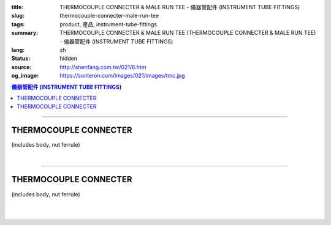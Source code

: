 :title: THERMOCOUPLE CONNECTER & MALE RUN TEE - 儀器管配件 (INSTRUMENT TUBE FITTINGS)
:slug: thermocouple-connecter-male-run-tee
:tags: product, 產品, instrument-tube-fittings
:summary: THERMOCOUPLE CONNECTER & MALE RUN TEE (THERMOCOUPLE CONNECTER & MALE RUN TEE) - 儀器管配件 (INSTRUMENT TUBE FITTINGS)
:lang: zh
:status: hidden
:source: http://shenfang.com.tw/021/6.htm
:og_image: https://sunteron.com/images/021/images/tmc.jpg

.. contents:: 儀器管配件 (INSTRUMENT TUBE FITTINGS)

----

THERMOCOUPLE CONNECTER
++++++++++++++++++++++

(includes body, nut ferrule)

.. image:: {filename}/images/021/images/tmc.jpg
   :name: http://shenfang.com.tw/021/images/TMC.JPG
   :alt: product
   :class: img-fluid

.. image:: {filename}/images/021/images/tmc-1.gif
   :name: http://shenfang.com.tw/021/images/TMC-1.gif
   :alt: product
   :class: img-fluid

.. raw:: html

  <p align="right"><font size="2">單位</font><font size="2" face="新細明體">:<span lang="en">±</span>3mm</font></p>
  <table border="1" cellspacing="0" style="border-collapse: collapse" bordercolor="#111111" width="100%" cellpadding="0" id="AutoNumber26" height="1">
      <tbody><tr>
        <td width="22%" bgcolor="#FFCCCC" height="1">
        <p align="center"><font size="2" face="Arial">NO.</font></p></td>
        <td width="12%" align="center" bgcolor="#FFCCCC" height="1">
        <p style="margin-top: 0; margin-bottom: 0">
        <font size="2" face="Arial">Tube  </font></p>
        <p style="margin-top: 0; margin-bottom: 0">
        <font size="2" face="Arial">O.D</font></p></td>
        <td width="11%" align="center" bgcolor="#FFCCCC" height="1">
        <font face="Arial" size="2">Pipe Thread</font></td>
        <td width="23%" colspan="2" align="center" bgcolor="#FFCCCC" height="1">
        <p style="margin-top: 0; margin-bottom: 0"><font size="2" face="Arial">A</font></p>
        <p style="margin-top: 0; margin-bottom: 0"><font size="2" face="Arial">&nbsp;&nbsp; 
        (in)&nbsp;&nbsp;&nbsp;&nbsp;&nbsp;&nbsp; (mm)</font></p></td>
        <td width="22%" colspan="2" align="center" bgcolor="#FFCCCC" height="1">
        <p style="margin-top: 0; margin-bottom: 0"><font size="2" face="Arial">B</font></p>
        <p style="margin-top: 0; margin-bottom: 0"><font size="2" face="Arial">&nbsp; 
        (in)&nbsp;&nbsp;&nbsp;&nbsp;&nbsp;&nbsp; (mm)</font></p></td>
        <td width="12%" align="center" bgcolor="#FFCCCC" height="1">
        <p style="margin-top: 0; margin-bottom: 0"><font size="2" face="Arial">
        WHex</font></p>
        <p style="margin-top: 0; margin-bottom: 0"><font size="2" face="Arial">
        (in)</font></p></td>
      </tr>
      <tr>
        <td width="22%" align="center" height="12">
        <font face="Arial" style="font-size: 9pt">TMC-S-B-161</font></td>
        <td width="11%" align="center" height="12">
        <font face="Arial" style="font-size: 9pt">1/8</font></td>
        <td width="11%" align="center" height="12">
        <font face="Arial" style="font-size: 9pt">1/8</font></td>
        <td width="11%" align="center" height="12">
        <font face="Arial" style="font-size: 9pt">1.34</font></td>
        <td width="11%" align="center" height="12">
        <font face="Arial" style="font-size: 9pt">34.0</font></td>
        <td width="11%" align="center" height="12">
        <font face="Arial" style="font-size: 9pt">1.05</font></td>
        <td width="11%" align="center" height="12">
        <font face="Arial" style="font-size: 9pt">26.7</font></td>
        <td width="12%" align="center" height="12">
        <font face="Arial" style="font-size: 9pt">0.56</font></td>
      </tr>
      <tr>
        <td width="22%" align="center" height="10" bgcolor="#FFCCCC">
        <font face="Arial" style="font-size: 9pt">TMC-S-B-163</font></td>
        <td width="11%" align="center" height="10" bgcolor="#FFCCCC">
        <font face="Arial" style="font-size: 9pt">1/8</font></td>
        <td width="11%" align="center" height="10" bgcolor="#FFCCCC">
        <font face="Arial" style="font-size: 9pt">1/4</font></td>
        <td width="11%" align="center" height="10" bgcolor="#FFCCCC">
        <font face="Arial" style="font-size: 9pt">1.52</font></td>
        <td width="11%" align="center" height="10" bgcolor="#FFCCCC">
        <font face="Arial" style="font-size: 9pt">38.6</font></td>
        <td width="11%" align="center" height="10" bgcolor="#FFCCCC">
        <font face="Arial" style="font-size: 9pt">1.23</font></td>
        <td width="11%" align="center" height="10" bgcolor="#FFCCCC">
        <font face="Arial" style="font-size: 9pt">31.3</font></td>
        <td width="12%" align="center" height="10" bgcolor="#FFCCCC">
        <font face="Arial" style="font-size: 9pt">0.56</font></td>
      </tr>
      <tr>
        <td width="22%" align="center" height="8">
        <font face="Arial" style="font-size: 9pt">TMC-S-B-175</font></td>
        <td width="11%" align="center" height="8">
        <font face="Arial" style="font-size: 9pt">1/4</font></td>
        <td width="11%" align="center" height="8">
        <font face="Arial" style="font-size: 9pt">1/4</font></td>
        <td width="11%" align="center" height="8">
        <font face="Arial" style="font-size: 9pt">1.52</font></td>
        <td width="11%" align="center" height="8">
        <font face="Arial" style="font-size: 9pt">38.6</font></td>
        <td width="11%" align="center" height="8">
        <font face="Arial" style="font-size: 9pt">1.23</font></td>
        <td width="11%" align="center" height="8">
        <font face="Arial" style="font-size: 9pt">31.3</font></td>
        <td width="12%" align="center" height="8">
        <font face="Arial" style="font-size: 9pt">0.56</font></td>
      </tr>
      <tr>
        <td width="22%" align="center" height="10" bgcolor="#FFCCCC">
        <font face="Arial" style="font-size: 9pt">TMC-S-B-176</font></td>
        <td width="11%" align="center" height="10" bgcolor="#FFCCCC">
        <font face="Arial" style="font-size: 9pt">1/4</font></td>
        <td width="11%" align="center" height="10" bgcolor="#FFCCCC">
        <font face="Arial" style="font-size: 9pt">3/8</font></td>
        <td width="11%" align="center" height="10" bgcolor="#FFCCCC">
        <font face="Arial" style="font-size: 9pt">1.57</font></td>
        <td width="11%" align="center" height="10" bgcolor="#FFCCCC">
        <font face="Arial" style="font-size: 9pt">39.8</font></td>
        <td width="11%" align="center" height="10" bgcolor="#FFCCCC">
        <font face="Arial" style="font-size: 9pt">1.28</font></td>
        <td width="11%" align="center" height="10" bgcolor="#FFCCCC">
        <font face="Arial" style="font-size: 9pt">32.5</font></td>
        <td width="12%" align="center" height="10" bgcolor="#FFCCCC">
        <font face="Arial" style="font-size: 9pt">0.69</font></td>
      </tr>
      <tr>
        <td width="22%" align="center" height="13">
        <p style="margin-top: 0; margin-bottom: 0">
        <font face="Arial" style="font-size: 9pt">
        TMC-S-B-177</font></p></td>
        <td width="11%" align="center" height="13">
        <p style="margin-top: 0; margin-bottom: 0">
        <font face="Arial" style="font-size: 9pt">
        1/4</font></p></td>
        <td width="11%" align="center" height="13">
        <p style="margin-top: 0; margin-bottom: 0">
        <font face="Arial" style="font-size: 9pt">
        1/2</font></p></td>
        <td width="11%" align="center" height="13">
        <p style="margin-top: 0; margin-bottom: 0">
        <font face="Arial" style="font-size: 9pt">
        1.80</font></p></td>
        <td width="11%" align="center" height="13">
        <p style="margin-top: 0; margin-bottom: 0">
        <font face="Arial" style="font-size: 9pt">
        45.6</font></p></td>
        <td width="11%" align="center" height="13">
        <p style="margin-top: 0; margin-bottom: 0">
        <font face="Arial" style="font-size: 9pt">
        1.51</font></p></td>
        <td width="11%" align="center" height="13">
        <p style="margin-top: 0; margin-bottom: 0">
        <font face="Arial" style="font-size: 9pt">
        38.3</font></p></td>
        <td width="12%" align="center" height="13">
        <p style="margin-top: 0; margin-bottom: 0">
        <font face="Arial" style="font-size: 9pt">
        0.88</font></p></td>
      </tr>
      <tr>
        <td width="22%" align="center" bgcolor="#FFCCCC" height="7">
        <p style="margin-top: 0; margin-bottom: 0">
        <font face="Arial" style="font-size: 9pt">
        TMC-S-B-207</font></p></td>
        <td width="11%" align="center" bgcolor="#FFCCCC" height="7">
        <p style="margin-top: 0; margin-bottom: 0">
        <font face="Arial" style="font-size: 9pt">
        3/8</font></p></td>
        <td width="11%" align="center" bgcolor="#FFCCCC" height="7">
        <p style="margin-top: 0; margin-bottom: 0">
        <font face="Arial" style="font-size: 9pt">
        3/8</font></p></td>
        <td width="11%" align="center" bgcolor="#FFCCCC" height="7">
        <p style="margin-top: 0; margin-bottom: 0">
        <font face="Arial" style="font-size: 9pt">
        1.61</font></p></td>
        <td width="11%" align="center" bgcolor="#FFCCCC" height="7">
        <p style="margin-top: 0; margin-bottom: 0">
        <font face="Arial" style="font-size: 9pt">
        41.0</font></p></td>
        <td width="11%" align="center" bgcolor="#FFCCCC" height="7">
        <p style="margin-top: 0; margin-bottom: 0">
        <font face="Arial" style="font-size: 9pt">
        1.32</font></p></td>
        <td width="11%" align="center" bgcolor="#FFCCCC" height="7">
        <p style="margin-top: 0; margin-bottom: 0">
        <font face="Arial" style="font-size: 9pt">
        33.5</font></p></td>
        <td width="12%" align="center" bgcolor="#FFCCCC" height="7">
        <p style="margin-top: 0; margin-bottom: 0">
        <font face="Arial" style="font-size: 9pt">
        0.68</font></p></td>
      </tr>
      <tr>
        <td width="22%" align="center" height="12">
        <p style="margin-top: 0; margin-bottom: 0">
        <font face="Arial" style="font-size: 9pt">
        TMC-S-B-208</font></p></td>
        <td width="11%" align="center" height="12">
        <p style="margin-top: 0; margin-bottom: 0">
        <font face="Arial" style="font-size: 9pt">
        3/8</font></p></td>
        <td width="11%" align="center" height="12">
        <p style="margin-top: 0; margin-bottom: 0">
        <font face="Arial" style="font-size: 9pt">
        1/2</font></p></td>
        <td width="11%" align="center" height="12">
        <p style="margin-top: 0; margin-bottom: 0">
        <font face="Arial" style="font-size: 9pt">
        1.84</font></p></td>
        <td width="11%" align="center" height="12">
        <p style="margin-top: 0; margin-bottom: 0">
        <font face="Arial" style="font-size: 9pt">
        46.8</font></p></td>
        <td width="11%" align="center" height="12">
        <p style="margin-top: 0; margin-bottom: 0">
        <font face="Arial" style="font-size: 9pt">
        1.55</font></p></td>
        <td width="11%" align="center" height="12">
        <p style="margin-top: 0; margin-bottom: 0">
        <font face="Arial" style="font-size: 9pt">
        39.3</font></p></td>
        <td width="12%" align="center" height="12">
        <p style="margin-top: 0; margin-bottom: 0">
        <font face="Arial" style="font-size: 9pt">
        0.88</font></p></td>
      </tr>
      <tr>
        <td width="22%" align="center" bgcolor="#FFCCCC" height="14">
        <p style="margin-top: 0; margin-bottom: 0">
        <font face="Arial" style="font-size: 9pt">
        TMC-S-B-225</font></p></td>
        <td width="11%" align="center" bgcolor="#FFCCCC" height="14">
        <p style="margin-top: 0; margin-bottom: 0">
        <font face="Arial" style="font-size: 9pt">
        3/8</font></p></td>
        <td width="11%" align="center" bgcolor="#FFCCCC" height="14">
        <p style="margin-top: 0; margin-bottom: 0">
        <font face="Arial" style="font-size: 9pt">
        3/4</font></p></td>
        <td width="11%" align="center" bgcolor="#FFCCCC" height="14">
        <p style="margin-top: 0; margin-bottom: 0">
        <font face="Arial" style="font-size: 9pt">
        1.98</font></p></td>
        <td width="11%" align="center" bgcolor="#FFCCCC" height="14">
        <p style="margin-top: 0; margin-bottom: 0">
        <font face="Arial" style="font-size: 9pt">
        50.4</font></p></td>
        <td width="11%" align="center" bgcolor="#FFCCCC" height="14">
        <p style="margin-top: 0; margin-bottom: 0">
        <font face="Arial" style="font-size: 9pt">
        1.55</font></p></td>
        <td width="11%" align="center" bgcolor="#FFCCCC" height="14">
        <p style="margin-top: 0; margin-bottom: 0">
        <font face="Arial" style="font-size: 9pt">
        39.3</font></p></td>
        <td width="12%" align="center" bgcolor="#FFCCCC" height="14">
        <p style="margin-top: 0; margin-bottom: 0">
        <font face="Arial" style="font-size: 9pt">
        1.06</font></p></td>
      </tr>
      <tr>
        <td width="22%" align="center" height="10">
        <p style="margin-top: 0; margin-bottom: 0">
        <font face="Arial" style="font-size: 9pt">
        TMC-S-B-245</font></p></td>
        <td width="11%" align="center" height="10">
        <p style="margin-top: 0; margin-bottom: 0">
        <font face="Arial" style="font-size: 9pt">
        1/2</font></p></td>
        <td width="11%" align="center" height="10">
        <p style="margin-top: 0; margin-bottom: 0">
        <font face="Arial" style="font-size: 9pt">
        1/2</font></p></td>
        <td width="11%" align="center" height="10">
        <p style="margin-top: 0; margin-bottom: 0">
        <font face="Arial" style="font-size: 9pt">
        2.00</font></p></td>
        <td width="11%" align="center" height="10">
        <p style="margin-top: 0; margin-bottom: 0">
        <font face="Arial" style="font-size: 9pt">
        50.8</font></p></td>
        <td width="11%" align="center" height="10">
        <p style="margin-top: 0; margin-bottom: 0">
        <font face="Arial" style="font-size: 9pt">
        1.55</font></p></td>
        <td width="11%" align="center" height="10">
        <p style="margin-top: 0; margin-bottom: 0">
        <font face="Arial" style="font-size: 9pt">
        39.3</font></p></td>
        <td width="12%" align="center" height="10">
        <p style="margin-top: 0; margin-bottom: 0">
        <font face="Arial" style="font-size: 9pt">
        0.88</font></p></td>
      </tr>
      <tr>
        <td width="22%" align="center" bgcolor="#FFCCCC" height="12">
        <p style="margin-top: 0; margin-bottom: 0">
        <font face="Arial" style="font-size: 9pt">
        TMC-S-B-247</font></p></td>
        <td width="11%" align="center" bgcolor="#FFCCCC" height="12">
        <p style="margin-top: 0; margin-bottom: 0">
        <font face="Arial" style="font-size: 9pt">
        1/2</font></p></td>
        <td width="11%" align="center" bgcolor="#FFCCCC" height="12">
        <p style="margin-top: 0; margin-bottom: 0">
        <font face="Arial" style="font-size: 9pt">
        3/4</font></p></td>
        <td width="11%" align="center" bgcolor="#FFCCCC" height="12">
        <p style="margin-top: 0; margin-bottom: 0">
        <font face="Arial" style="font-size: 9pt">
        2.14</font></p></td>
        <td width="11%" align="center" bgcolor="#FFCCCC" height="12">
        <p style="margin-top: 0; margin-bottom: 0">
        <font face="Arial" style="font-size: 9pt">
        54.4</font></p></td>
        <td width="11%" align="center" bgcolor="#FFCCCC" height="12">
        <p style="margin-top: 0; margin-bottom: 0">
        <font face="Arial" style="font-size: 9pt">
        1.66</font></p></td>
        <td width="11%" align="center" bgcolor="#FFCCCC" height="12">
        <p style="margin-top: 0; margin-bottom: 0">
        <font face="Arial" style="font-size: 9pt">
        42.1</font></p></td>
        <td width="12%" align="center" bgcolor="#FFCCCC" height="12">
        <p style="margin-top: 0; margin-bottom: 0">
        <font face="Arial" style="font-size: 9pt">
        1.06</font></p></td>
      </tr>
      <tr>
        <td width="22%" align="center" height="10">
        <font face="Arial" style="font-size: 9pt">TMC-S-B-326</font></td>
        <td width="11%" align="center" height="10">
        <font face="Arial" style="font-size: 9pt">3/4</font></td>
        <td width="11%" align="center" height="10">
        <font face="Arial" style="font-size: 9pt">3/4</font></td>
        <td width="11%" align="center" height="10">
        <font face="Arial" style="font-size: 9pt">2.19</font></td>
        <td width="11%" align="center" height="10">
        <font face="Arial" style="font-size: 9pt">55.5</font></td>
        <td width="11%" align="center" height="10">
        <font face="Arial" style="font-size: 9pt">1.56</font></td>
        <td width="11%" align="center" height="10">
        <font face="Arial" style="font-size: 9pt">39.7</font></td>
        <td width="12%" align="center" height="10">
        <font face="Arial" style="font-size: 9pt">1.06</font></td>
      </tr>
      <tr>
        <td width="22%" align="center" height="13" bgcolor="#FFCCCC">
        <p style="margin-top: 0; margin-bottom: 0">
        <font face="Arial" style="font-size: 9pt">
        TMC-S-B-353</font></p></td>
        <td width="11%" align="center" height="13" bgcolor="#FFCCCC">
        <p style="margin-top: 0; margin-bottom: 0">
        <font face="Arial" style="font-size: 9pt">
        1</font></p></td>
        <td width="11%" align="center" height="13" bgcolor="#FFCCCC">
        <p style="margin-top: 0; margin-bottom: 0">
        <font face="Arial" style="font-size: 9pt">
        1</font></p></td>
        <td width="11%" align="center" height="13" bgcolor="#FFCCCC">
        <p style="margin-top: 0; margin-bottom: 0">
        <font face="Arial" style="font-size: 9pt">
        2.45</font></p></td>
        <td width="11%" align="center" height="13" bgcolor="#FFCCCC">
        <p style="margin-top: 0; margin-bottom: 0">
        <font face="Arial" style="font-size: 9pt">
        62.3</font></p></td>
        <td width="11%" align="center" height="13" bgcolor="#FFCCCC">
        <p style="margin-top: 0; margin-bottom: 0">
        <font face="Arial" style="font-size: 9pt">
        1.97</font></p></td>
        <td width="11%" align="center" height="13" bgcolor="#FFCCCC">
        <p style="margin-top: 0; margin-bottom: 0">
        <font face="Arial" style="font-size: 9pt">
        50.0</font></p></td>
        <td width="12%" align="center" height="13" bgcolor="#FFCCCC">
        <p style="margin-top: 0; margin-bottom: 0">
        <font face="Arial" style="font-size: 9pt">
        1.33</font></p></td>
      </tr>
      </tbody></table>

|

.. raw:: html

  <table border="1" cellspacing="0" style="border-collapse: collapse" bordercolor="#111111" width="100%" cellpadding="0" id="AutoNumber30" height="1">
      <tbody><tr>
        <td width="22%" bgcolor="#FFCCCC" height="32">
        <p align="center"><font size="2" face="Arial">NO.</font></p></td>
        <td width="12%" align="center" bgcolor="#FFCCCC" height="32">
        <p style="margin-top: 0; margin-bottom: 0">
        <font size="2" face="Arial">Tube</font></p>
        <p style="margin-top: 0; margin-bottom: 0">
        <font size="2" face="Arial">&nbsp;O.D</font></p></td>
        <td width="11%" align="center" bgcolor="#FFCCCC" height="32">
        <font face="Arial" size="2">Pipe Thread</font></td>
        <td width="23%" colspan="2" align="center" bgcolor="#FFCCCC" height="32">
        <p style="margin-top: 0; margin-bottom: 0"><font size="2" face="Arial">A</font></p>
        <p style="margin-top: 0; margin-bottom: 0"><font size="2" face="Arial">&nbsp;&nbsp; 
        (in)&nbsp;&nbsp;&nbsp;&nbsp;&nbsp;&nbsp;&nbsp;&nbsp; (mm)</font></p></td>
        <td width="22%" colspan="2" align="center" bgcolor="#FFCCCC" height="32">
        <p style="margin-top: 0; margin-bottom: 0"><font size="2" face="Arial">B</font></p>
        <p style="margin-top: 0; margin-bottom: 0"><font size="2" face="Arial">&nbsp; 
        (in)&nbsp;&nbsp;&nbsp;&nbsp;&nbsp;&nbsp; (mm)</font></p></td>
        <td width="12%" align="center" bgcolor="#FFCCCC" height="32">
        <p style="margin-top: 0; margin-bottom: 0"><font size="2" face="Arial">
        WHex</font></p>
        <p style="margin-top: 0; margin-bottom: 0"><font size="2" face="Arial">
        (in)</font></p></td>
      </tr>
      <tr>
        <td width="22%" align="center" height="17">
        <font face="Arial" style="font-size: 9pt">TMC-S-A-161</font></td>
        <td width="11%" align="center" height="17">
        <font face="Arial" style="font-size: 9pt">4</font></td>
        <td width="11%" align="center" height="17">
        <font face="Arial" style="font-size: 9pt">1/8</font></td>
        <td width="11%" align="center" height="17">
        <font face="Arial" style="font-size: 9pt">1.34</font></td>
        <td width="11%" align="center" height="17">
        <font face="Arial" style="font-size: 9pt">34.0</font></td>
        <td width="11%" align="center" height="17">
        <font face="Arial" style="font-size: 9pt">1.05</font></td>
        <td width="11%" align="center" height="17">
        <font face="Arial" style="font-size: 9pt">26.7</font></td>
        <td width="12%" align="center" height="17">
        <font face="Arial" style="font-size: 9pt">14</font></td>
      </tr>
      <tr>
        <td width="22%" align="center" height="17" bgcolor="#FFCCCC">
        <font face="Arial" style="font-size: 9pt">TMC-S-A-163</font></td>
        <td width="11%" align="center" height="17" bgcolor="#FFCCCC">
        <font face="Arial" style="font-size: 9pt">4</font></td>
        <td width="11%" align="center" height="17" bgcolor="#FFCCCC">
        <font face="Arial" style="font-size: 9pt">1/4</font></td>
        <td width="11%" align="center" height="17" bgcolor="#FFCCCC">
        <font face="Arial" style="font-size: 9pt">1.52</font></td>
        <td width="11%" align="center" height="17" bgcolor="#FFCCCC">
        <font face="Arial" style="font-size: 9pt">38.6</font></td>
        <td width="11%" align="center" height="17" bgcolor="#FFCCCC">
        <font face="Arial" style="font-size: 9pt">1.23</font></td>
        <td width="11%" align="center" height="17" bgcolor="#FFCCCC">
        <font face="Arial" style="font-size: 9pt">31.3</font></td>
        <td width="12%" align="center" height="17" bgcolor="#FFCCCC">
        <font face="Arial" style="font-size: 9pt">14</font></td>
      </tr>
      <tr>
        <td width="22%" align="center" height="17">
        <font face="Arial" style="font-size: 9pt">TMC-S-A-175</font></td>
        <td width="11%" align="center" height="17">
        <font face="Arial" style="font-size: 9pt">6</font></td>
        <td width="11%" align="center" height="17">
        <font face="Arial" style="font-size: 9pt">1/4</font></td>
        <td width="11%" align="center" height="17">
        <font face="Arial" style="font-size: 9pt">1.53</font></td>
        <td width="11%" align="center" height="17">
        <font face="Arial" style="font-size: 9pt">38.6</font></td>
        <td width="11%" align="center" height="17">
        <font face="Arial" style="font-size: 9pt">1.23</font></td>
        <td width="11%" align="center" height="17">
        <font face="Arial" style="font-size: 9pt">31.3</font></td>
        <td width="12%" align="center" height="17">
        <font face="Arial" style="font-size: 9pt">14</font></td>
      </tr>
      <tr>
        <td width="22%" align="center" height="17" bgcolor="#FFCCCC">
        <font face="Arial" style="font-size: 9pt">TMC-S-A-176</font></td>
        <td width="11%" align="center" height="17" bgcolor="#FFCCCC">
        <font face="Arial" style="font-size: 9pt">6</font></td>
        <td width="11%" align="center" height="17" bgcolor="#FFCCCC">
        <font face="Arial" style="font-size: 9pt">3/8</font></td>
        <td width="11%" align="center" height="17" bgcolor="#FFCCCC">
        <font face="Arial" style="font-size: 9pt">1.57</font></td>
        <td width="11%" align="center" height="17" bgcolor="#FFCCCC">
        <font face="Arial" style="font-size: 9pt">39.8</font></td>
        <td width="11%" align="center" height="17" bgcolor="#FFCCCC">
        <font face="Arial" style="font-size: 9pt">1.28</font></td>
        <td width="11%" align="center" height="17" bgcolor="#FFCCCC">
        <font face="Arial" style="font-size: 9pt">32.5</font></td>
        <td width="12%" align="center" height="17" bgcolor="#FFCCCC">
        <font face="Arial" style="font-size: 9pt">17</font></td>
      </tr>
      <tr>
        <td width="22%" align="center" height="17">
        <p style="margin-top: 0; margin-bottom: 0">
        <font face="Arial" style="font-size: 9pt">
        TMC-S-A-177</font></p></td>
        <td width="11%" align="center" height="17">
        <p style="margin-top: 0; margin-bottom: 0">
        <font face="Arial" style="font-size: 9pt">6</font></p></td>
        <td width="11%" align="center" height="17">
        <p style="margin-top: 0; margin-bottom: 0">
        <font face="Arial" style="font-size: 9pt">
        1/2</font></p></td>
        <td width="11%" align="center" height="17">
        <p style="margin-top: 0; margin-bottom: 0">
        <font face="Arial" style="font-size: 9pt">
        1.80</font></p></td>
        <td width="11%" align="center" height="17">
        <p style="margin-top: 0; margin-bottom: 0">
        <font face="Arial" style="font-size: 9pt">
        45.6</font></p></td>
        <td width="11%" align="center" height="17">
        <p style="margin-top: 0; margin-bottom: 0">
        <font face="Arial" style="font-size: 9pt">
        1.51</font></p></td>
        <td width="11%" align="center" height="17">
        <p style="margin-top: 0; margin-bottom: 0">
        <font face="Arial" style="font-size: 9pt">
        38.3</font></p></td>
        <td width="12%" align="center" height="17">
        <p style="margin-top: 0; margin-bottom: 0">
        <font face="Arial" style="font-size: 9pt">
        17</font></p></td>
      </tr>
      <tr>
        <td width="22%" align="center" bgcolor="#FFCCCC" height="17">
        <font face="Arial" style="font-size: 9pt">TMC-S-A-185</font></td>
        <td width="11%" align="center" bgcolor="#FFCCCC" height="17">
        <font face="Arial" style="font-size: 9pt">8</font></td>
        <td width="11%" align="center" bgcolor="#FFCCCC" height="17">
        <font face="Arial" style="font-size: 9pt">1/4</font></td>
        <td width="11%" align="center" bgcolor="#FFCCCC" height="17">
        <font face="Arial" style="font-size: 9pt">1.52</font></td>
        <td width="11%" align="center" bgcolor="#FFCCCC" height="17">
        <font face="Arial" style="font-size: 9pt">38.6</font></td>
        <td width="11%" align="center" bgcolor="#FFCCCC" height="17">
        <font face="Arial" style="font-size: 9pt">1.23</font></td>
        <td width="11%" align="center" bgcolor="#FFCCCC" height="17">
        <font face="Arial" style="font-size: 9pt">31.3</font></td>
        <td width="12%" align="center" bgcolor="#FFCCCC" height="17">
        <font face="Arial" style="font-size: 9pt">17</font></td>
      </tr>
      <tr>
        <td width="22%" align="center" bgcolor="#FFFFFF" height="17">
        <font face="Arial" style="font-size: 9pt">TMC-S-A-191</font></td>
        <td width="11%" align="center" bgcolor="#FFFFFF" height="17">
        <font face="Arial" style="font-size: 9pt">8</font></td>
        <td width="11%" align="center" bgcolor="#FFFFFF" height="17">
        <font face="Arial" style="font-size: 9pt">3/8</font></td>
        <td width="11%" align="center" bgcolor="#FFFFFF" height="17">
        <font face="Arial" style="font-size: 9pt">1.57</font></td>
        <td width="11%" align="center" bgcolor="#FFFFFF" height="17">
        <font face="Arial" style="font-size: 9pt">39.8</font></td>
        <td width="11%" align="center" bgcolor="#FFFFFF" height="17">
        <font face="Arial" style="font-size: 9pt">1.28</font></td>
        <td width="11%" align="center" bgcolor="#FFFFFF" height="17">
        <font face="Arial" style="font-size: 9pt">32.5</font></td>
        <td width="12%" align="center" bgcolor="#FFFFFF" height="17">
        <font face="Arial" style="font-size: 9pt">22</font></td>
      </tr>
      <tr>
        <td width="22%" align="center" bgcolor="#FFCCCC" height="17">
        <font face="Arial" style="font-size: 9pt">TMC-S-A-192</font></td>
        <td width="11%" align="center" bgcolor="#FFCCCC" height="17">
        <font face="Arial" style="font-size: 9pt">8</font></td>
        <td width="11%" align="center" bgcolor="#FFCCCC" height="17">
        <font face="Arial" style="font-size: 9pt">1/2</font></td>
        <td width="11%" align="center" bgcolor="#FFCCCC" height="17">
        <font face="Arial" style="font-size: 9pt">1.81</font></td>
        <td width="11%" align="center" bgcolor="#FFCCCC" height="17">
        <font face="Arial" style="font-size: 9pt">46.8</font></td>
        <td width="11%" align="center" bgcolor="#FFCCCC" height="17">
        <font face="Arial" style="font-size: 9pt">1.55</font></td>
        <td width="11%" align="center" bgcolor="#FFCCCC" height="17">
        <font face="Arial" style="font-size: 9pt">39.3</font></td>
        <td width="12%" align="center" bgcolor="#FFCCCC" height="17">
        <font face="Arial" style="font-size: 9pt">22</font></td>
      </tr>
      <tr>
        <td width="22%" align="center" bgcolor="#FFFFFF" height="18">
        <p style="margin-top: 0; margin-bottom: 0">
        <font face="Arial" style="font-size: 9pt">
        TMC-S-A-207</font></p></td>
        <td width="11%" align="center" bgcolor="#FFFFFF" height="18">
        <p style="margin-top: 0; margin-bottom: 0">
        <font face="Arial" style="font-size: 9pt">
        10</font></p></td>
        <td width="11%" align="center" bgcolor="#FFFFFF" height="18">
        <p style="margin-top: 0; margin-bottom: 0">
        <font face="Arial" style="font-size: 9pt">
        3/8</font></p></td>
        <td width="11%" align="center" bgcolor="#FFFFFF" height="18">
        <p style="margin-top: 0; margin-bottom: 0">
        <font face="Arial" style="font-size: 9pt">
        1.61</font></p></td>
        <td width="11%" align="center" bgcolor="#FFFFFF" height="18">
        <p style="margin-top: 0; margin-bottom: 0">
        <font face="Arial" style="font-size: 9pt">
        41.0</font></p></td>
        <td width="11%" align="center" bgcolor="#FFFFFF" height="18">
        <p style="margin-top: 0; margin-bottom: 0">
        <font face="Arial" style="font-size: 9pt">
        1.32</font></p></td>
        <td width="11%" align="center" bgcolor="#FFFFFF" height="18">
        <p style="margin-top: 0; margin-bottom: 0">
        <font face="Arial" style="font-size: 9pt">
        33.5</font></p></td>
        <td width="12%" align="center" bgcolor="#FFFFFF" height="18">
        <p style="margin-top: 0; margin-bottom: 0">
        <font face="Arial" style="font-size: 9pt">
        17</font></p></td>
      </tr>
      <tr>
        <td width="22%" align="center" height="18" bgcolor="#FFCCCC">
        <p style="margin-top: 0; margin-bottom: 0">
        <font face="Arial" style="font-size: 9pt">
        TMC-S-A-208</font></p></td>
        <td width="11%" align="center" height="18" bgcolor="#FFCCCC">
        <p style="margin-top: 0; margin-bottom: 0">
        <font face="Arial" style="font-size: 9pt">
        10</font></p></td>
        <td width="11%" align="center" height="18" bgcolor="#FFCCCC">
        <p style="margin-top: 0; margin-bottom: 0">
        <font face="Arial" style="font-size: 9pt">
        1/2</font></p></td>
        <td width="11%" align="center" height="18" bgcolor="#FFCCCC">
        <p style="margin-top: 0; margin-bottom: 0">
        <font face="Arial" style="font-size: 9pt">
        1.84</font></p></td>
        <td width="11%" align="center" height="18" bgcolor="#FFCCCC">
        <p style="margin-top: 0; margin-bottom: 0">
        <font face="Arial" style="font-size: 9pt">
        46.8</font></p></td>
        <td width="11%" align="center" height="18" bgcolor="#FFCCCC">
        <p style="margin-top: 0; margin-bottom: 0">
        <font face="Arial" style="font-size: 9pt">
        1.55</font></p></td>
        <td width="11%" align="center" height="18" bgcolor="#FFCCCC">
        <p style="margin-top: 0; margin-bottom: 0">
        <font face="Arial" style="font-size: 9pt">
        39.3</font></p></td>
        <td width="12%" align="center" height="18" bgcolor="#FFCCCC">
        <p style="margin-top: 0; margin-bottom: 0">
        <font face="Arial" style="font-size: 9pt">
        22</font></p></td>
      </tr>
      <tr>
        <td width="22%" align="center" bgcolor="#FFFFFF" height="18">
        <p style="margin-top: 0; margin-bottom: 0">
        <font face="Arial" style="font-size: 9pt">
        TMC-S-A-225</font></p></td>
        <td width="11%" align="center" bgcolor="#FFFFFF" height="18">
        <p style="margin-top: 0; margin-bottom: 0">
        <font face="Arial" style="font-size: 9pt">
        10</font></p></td>
        <td width="11%" align="center" bgcolor="#FFFFFF" height="18">
        <p style="margin-top: 0; margin-bottom: 0">
        <font face="Arial" style="font-size: 9pt">
        3/4</font></p></td>
        <td width="11%" align="center" bgcolor="#FFFFFF" height="18">
        <p style="margin-top: 0; margin-bottom: 0">
        <font face="Arial" style="font-size: 9pt">
        1.98</font></p></td>
        <td width="11%" align="center" bgcolor="#FFFFFF" height="18">
        <p style="margin-top: 0; margin-bottom: 0">
        <font face="Arial" style="font-size: 9pt">
        50.4</font></p></td>
        <td width="11%" align="center" bgcolor="#FFFFFF" height="18">
        <p style="margin-top: 0; margin-bottom: 0">
        <font face="Arial" style="font-size: 9pt">
        1.55</font></p></td>
        <td width="11%" align="center" bgcolor="#FFFFFF" height="18">
        <p style="margin-top: 0; margin-bottom: 0">
        <font face="Arial" style="font-size: 9pt">
        39.3</font></p></td>
        <td width="12%" align="center" bgcolor="#FFFFFF" height="18">
        <p style="margin-top: 0; margin-bottom: 0">
        <font face="Arial" style="font-size: 9pt">
        27</font></p></td>
      </tr>
      <tr>
        <td width="22%" align="center" height="18" bgcolor="#FFCCCC">
        <p style="margin-top: 0; margin-bottom: 0">
        <font face="Arial" style="font-size: 9pt">
        TMC-S-A-245</font></p></td>
        <td width="11%" align="center" height="18" bgcolor="#FFCCCC">
        <p style="margin-top: 0; margin-bottom: 0">
        <font face="Arial" style="font-size: 9pt">
        12</font></p></td>
        <td width="11%" align="center" height="18" bgcolor="#FFCCCC">
        <p style="margin-top: 0; margin-bottom: 0">
        <font face="Arial" style="font-size: 9pt">
        1/2</font></p></td>
        <td width="11%" align="center" height="18" bgcolor="#FFCCCC">
        <p style="margin-top: 0; margin-bottom: 0">
        <font face="Arial" style="font-size: 9pt">
        2.00</font></p></td>
        <td width="11%" align="center" height="18" bgcolor="#FFCCCC">
        <p style="margin-top: 0; margin-bottom: 0">
        <font face="Arial" style="font-size: 9pt">
        50.8</font></p></td>
        <td width="11%" align="center" height="18" bgcolor="#FFCCCC">
        <p style="margin-top: 0; margin-bottom: 0">
        <font face="Arial" style="font-size: 9pt">
        1.55</font></p></td>
        <td width="11%" align="center" height="18" bgcolor="#FFCCCC">
        <p style="margin-top: 0; margin-bottom: 0">
        <font face="Arial" style="font-size: 9pt">
        39.3</font></p></td>
        <td width="12%" align="center" height="18" bgcolor="#FFCCCC">
        <p style="margin-top: 0; margin-bottom: 0">
        <font face="Arial" style="font-size: 9pt">
        22</font></p></td>
      </tr>
      <tr>
        <td width="22%" align="center" bgcolor="#FFFFFF" height="18">
        <p style="margin-top: 0; margin-bottom: 0">
        <font face="Arial" style="font-size: 9pt">
        TMC-S-A-247</font></p></td>
        <td width="11%" align="center" bgcolor="#FFFFFF" height="18">
        <p style="margin-top: 0; margin-bottom: 0">
        <font face="Arial" style="font-size: 9pt">
        12</font></p></td>
        <td width="11%" align="center" bgcolor="#FFFFFF" height="18">
        <p style="margin-top: 0; margin-bottom: 0">
        <font face="Arial" style="font-size: 9pt">
        3/4</font></p></td>
        <td width="11%" align="center" bgcolor="#FFFFFF" height="18">
        <p style="margin-top: 0; margin-bottom: 0">
        <font face="Arial" style="font-size: 9pt">
        2.14</font></p></td>
        <td width="11%" align="center" bgcolor="#FFFFFF" height="18">
        <p style="margin-top: 0; margin-bottom: 0">
        <font face="Arial" style="font-size: 9pt">
        54.4</font></p></td>
        <td width="11%" align="center" bgcolor="#FFFFFF" height="18">
        <p style="margin-top: 0; margin-bottom: 0">
        <font face="Arial" style="font-size: 9pt">
        1.66</font></p></td>
        <td width="11%" align="center" bgcolor="#FFFFFF" height="18">
        <p style="margin-top: 0; margin-bottom: 0">
        <font face="Arial" style="font-size: 9pt">
        42.1</font></p></td>
        <td width="12%" align="center" bgcolor="#FFFFFF" height="18">
        <p style="margin-top: 0; margin-bottom: 0">
        <font face="Arial" style="font-size: 9pt">
        27</font></p></td>
      </tr>
      <tr>
        <td width="22%" align="center" height="18" bgcolor="#FFCCCC">
        <p style="margin-top: 0; margin-bottom: 0">
        <font face="Arial" style="font-size: 9pt">
        TMC-S-A-326</font></p></td>
        <td width="11%" align="center" height="18" bgcolor="#FFCCCC">
        <p style="margin-top: 0; margin-bottom: 0">
        <font face="Arial" style="font-size: 9pt">
        20</font></p></td>
        <td width="11%" align="center" height="18" bgcolor="#FFCCCC">
        <p style="margin-top: 0; margin-bottom: 0">
        <font face="Arial" style="font-size: 9pt">
        3/4</font></p></td>
        <td width="11%" align="center" height="18" bgcolor="#FFCCCC">
        <p style="margin-top: 0; margin-bottom: 0">
        <font face="Arial" style="font-size: 9pt">
        2.19</font></p></td>
        <td width="11%" align="center" height="18" bgcolor="#FFCCCC">
        <p style="margin-top: 0; margin-bottom: 0">
        <font face="Arial" style="font-size: 9pt">
        55.5</font></p></td>
        <td width="11%" align="center" height="18" bgcolor="#FFCCCC">
        <p style="margin-top: 0; margin-bottom: 0">
        <font face="Arial" style="font-size: 9pt">
        1.56</font></p></td>
        <td width="11%" align="center" height="18" bgcolor="#FFCCCC">
        <p style="margin-top: 0; margin-bottom: 0">
        <font face="Arial" style="font-size: 9pt">
        39.7</font></p></td>
        <td width="12%" align="center" height="18" bgcolor="#FFCCCC">
        <p style="margin-top: 0; margin-bottom: 0">
        <font face="Arial" style="font-size: 9pt">
        27</font></p></td>
      </tr>
      <tr>
        <td width="22%" align="center" bgcolor="#FFFFFF" height="18">
        <font face="Arial" style="font-size: 9pt">TMC-S-A-353</font></td>
        <td width="11%" align="center" bgcolor="#FFFFFF" height="18">
        <font face="Arial" style="font-size: 9pt">25</font></td>
        <td width="11%" align="center" bgcolor="#FFFFFF" height="18">
        <font face="Arial" style="font-size: 9pt">1</font></td>
        <td width="11%" align="center" bgcolor="#FFFFFF" height="18">
        <font face="Arial" style="font-size: 9pt">2.45</font></td>
        <td width="11%" align="center" bgcolor="#FFFFFF" height="18">
        <font face="Arial" style="font-size: 9pt">62.3</font></td>
        <td width="11%" align="center" bgcolor="#FFFFFF" height="18">
        <font face="Arial" style="font-size: 9pt">1.97</font></td>
        <td width="11%" align="center" bgcolor="#FFFFFF" height="18">
        <font face="Arial" style="font-size: 9pt">50.0</font></td>
        <td width="12%" align="center" bgcolor="#FFFFFF" height="18">
        <font face="Arial" style="font-size: 9pt">34</font></td>
      </tr>
    </tbody></table>

----

THERMOCOUPLE CONNECTER
++++++++++++++++++++++

(includes body, nut ferrule)

.. image:: {filename}/images/021/images/mrt.jpg
   :name: http://shenfang.com.tw/021/images/MRT.JPG
   :alt: product
   :class: img-fluid

.. image:: {filename}/images/021/images/mrt-1.jpg
   :name: http://shenfang.com.tw/021/images/MRT-1.JPG
   :alt: product
   :class: img-fluid

.. raw:: html

  <p align="right"><font size="2">單位</font><font size="2" face="新細明體">:<span lang="en">±</span>3mm</font></p>
  <table border="1" cellspacing="0" style="border-collapse: collapse" bordercolor="#111111" width="100%" cellpadding="0" id="AutoNumber31" height="46">
          <tbody><tr>
            <td width="14%" bgcolor="#FFCCCC" height="32">
        <p align="center"><font size="2" face="Arial Narrow">NO.</font></p></td>
            <td width="9%" bgcolor="#FFCCCC" height="32">
            <p style="margin-top: 0; margin-bottom: 0" align="center">
        <font size="2" face="Arial Narrow">Tube  </font>
            </p><p style="margin-top: 0; margin-bottom: 0" align="center">
        <font size="2" face="Arial Narrow">O.D</font></p></td>
        <td width="9%" align="center" bgcolor="#FFCCCC" height="32">
        <font face="Arial Narrow" size="2">Pipe Thread</font></td>
        <td width="34%" colspan="2" align="center" bgcolor="#FFCCCC" height="32">
        <p style="margin-top: 0; margin-bottom: 0">
        <font face="Arial Narrow" size="2">A</font></p>
        <p style="margin-top: 0; margin-bottom: 0">
        <font size="2" face="Arial Narrow">&nbsp;&nbsp; (in)&nbsp;&nbsp;&nbsp;&nbsp;&nbsp;(mm)</font></p></td>
            <td width="16%" colspan="2" bgcolor="#FFCCCC" height="32">
            <p style="margin-top: 0; margin-bottom: 0" align="center">
            <font face="Arial Narrow" size="2">B</font></p>
        <p style="margin-top: 0; margin-bottom: 0">
        <font size="2" face="Arial Narrow">&nbsp;&nbsp; (in)&nbsp;&nbsp;&nbsp;&nbsp; (mm)</font></p></td>
            <td width="16%" bgcolor="#FFCCCC" height="32" colspan="2">
        <p style="margin-top: 0; margin-bottom: 0" align="center">
        <font face="Arial Narrow" size="2">C</font></p>
        <p style="margin-top: 0; margin-bottom: 0">
        <font size="2" face="Arial Narrow">&nbsp;&nbsp; (in)&nbsp;&nbsp;&nbsp;&nbsp;&nbsp;(mm)</font></p></td>
            <td width="17%" bgcolor="#FFCCCC" height="32" colspan="2">
        <p style="margin-top: 0; margin-bottom: 0" align="center">
        <font face="Arial Narrow" size="2">D</font></p>
        <p style="margin-top: 0; margin-bottom: 0">
        <font size="2" face="Arial Narrow">&nbsp;&nbsp; (in)&nbsp;&nbsp;&nbsp;&nbsp;&nbsp;&nbsp;(mm)</font></p></td>
          </tr>
          <tr>
        <td width="18%" align="center" height="11">
        <p style="margin-top: 0; margin-bottom: 0">
        <font face="Arial" style="font-size: 9pt">
        MRT-S-B-161</font></p></td>
        <td width="9%" align="center" height="11">
        <p style="margin-top: 0; margin-bottom: 0">
        <font face="Arial" style="font-size: 9pt">
        1/8</font></p></td>
        <td width="9%" align="center" height="11">
        <p style="margin-top: 0; margin-bottom: 0">
        <font face="Arial" style="font-size: 9pt">
        1/8</font></p></td>
        <td width="8%" align="center" height="11">
        <p style="margin-top: 0; margin-bottom: 0">
        <font face="Arial" style="font-size: 9pt">
        1.70</font></p></td>
        <td width="8%" align="center" height="11">
        <p style="margin-top: 0; margin-bottom: 0">
        <font face="Arial" style="font-size: 9pt">
        43.25</font></p></td>
        <td width="8%" align="center" height="11">
        <p style="margin-top: 0; margin-bottom: 0">
        <font face="Arial" style="font-size: 9pt">
        0.95</font></p></td>
        <td width="8%" align="center" height="11">
        <p style="margin-top: 0; margin-bottom: 0">
        <font face="Arial" style="font-size: 9pt">
        24.2</font></p></td>
        <td width="8%" align="center" height="11">
        <p style="margin-top: 0; margin-bottom: 0">
        <font face="Arial" style="font-size: 9pt">
        0.66</font></p></td>
        <td width="8%" align="center" height="11">
        <font face="Arial" style="font-size: 9pt">16.7</font></td>
        <td width="8%" align="center" height="11">
        <font face="Arial" style="font-size: 9pt">0.75</font></td>
        <td width="8%" align="center" height="11">
        <font face="Arial" style="font-size: 9pt">19.05</font></td>
          </tr>
          <tr>
        <td width="18%" align="center" bgcolor="#FFCCCC" height="5">
        <p style="margin-top: 0; margin-bottom: 0">
        <font face="Arial" style="font-size: 9pt">
        MRT-S-B-175</font></p></td>
        <td width="9%" align="center" bgcolor="#FFCCCC" height="5">
        <p style="margin-top: 0; margin-bottom: 0">
        <font face="Arial" style="font-size: 9pt">
        1/4</font></p></td>
        <td width="9%" align="center" bgcolor="#FFCCCC" height="5">
        <p style="margin-top: 0; margin-bottom: 0">
        <font face="Arial" style="font-size: 9pt">
        1/4</font></p></td>
        <td width="8%" align="center" bgcolor="#FFCCCC" height="5">
        <p style="margin-top: 0; margin-bottom: 0">
        <font face="Arial" style="font-size: 9pt">
        2.02</font></p></td>
        <td width="8%" align="center" bgcolor="#FFCCCC" height="5">
        <p style="margin-top: 0; margin-bottom: 0">
        <font face="Arial" style="font-size: 9pt">
        51.28</font></p></td>
        <td width="8%" align="center" bgcolor="#FFCCCC" height="5">
        <p style="margin-top: 0; margin-bottom: 0">
        <font face="Arial" style="font-size: 9pt">
        1.08</font></p></td>
        <td width="8%" align="center" bgcolor="#FFCCCC" height="5">
        <p style="margin-top: 0; margin-bottom: 0">
        <font face="Arial" style="font-size: 9pt">
        27.4</font></p></td>
        <td width="8%" align="center" bgcolor="#FFCCCC" height="5">
        <p style="margin-top: 0; margin-bottom: 0">
        <font face="Arial" style="font-size: 9pt">
        0.75</font></p></td>
        <td width="8%" align="center" bgcolor="#FFCCCC" height="5">
        <font face="Arial" style="font-size: 9pt">19.1</font></td>
        <td width="8%" align="center" bgcolor="#FFCCCC" height="5">
        <font face="Arial" style="font-size: 9pt">0.94</font></td>
        <td width="8%" align="center" bgcolor="#FFCCCC" height="5">
        <font face="Arial" style="font-size: 9pt">23.88</font></td>
          </tr>
          <tr>
        <td width="18%" align="center" height="11">
        <p style="margin-top: 0; margin-bottom: 0">
        <font face="Arial" style="font-size: 9pt">
        MRT-S-B-207</font></p></td>
        <td width="9%" align="center" height="11">
        <p style="margin-top: 0; margin-bottom: 0">
        <font face="Arial" style="font-size: 9pt">3/8</font></p></td>
        <td width="9%" align="center" height="11">
        <p style="margin-top: 0; margin-bottom: 0">
        <font face="Arial" style="font-size: 9pt">3/8</font></p></td>
        <td width="8%" align="center" height="11">
        <p style="margin-top: 0; margin-bottom: 0">
        <font face="Arial" style="font-size: 9pt">
        2.52</font></p></td>
        <td width="8%" align="center" height="11">
        <p style="margin-top: 0; margin-bottom: 0">
        <font face="Arial" style="font-size: 9pt">
        64.00</font></p></td>
        <td width="8%" align="center" height="11">
        <p style="margin-top: 0; margin-bottom: 0">
        <font face="Arial" style="font-size: 9pt">
        1.39</font></p></td>
        <td width="8%" align="center" height="11">
        <p style="margin-top: 0; margin-bottom: 0">
        <font face="Arial" style="font-size: 9pt">
        35.3</font></p></td>
        <td width="8%" align="center" height="11">
        <p style="margin-top: 0; margin-bottom: 0">
        <font face="Arial" style="font-size: 9pt">
        0.95</font></p></td>
        <td width="8%" align="center" height="11">
        <font face="Arial" style="font-size: 9pt">24.2</font></td>
        <td width="8%" align="center" height="11">
        <font face="Arial" style="font-size: 9pt">1.13</font></td>
        <td width="8%" align="center" height="11">
        <font face="Arial" style="font-size: 9pt">28.70</font></td>
          </tr>
          <tr>
        <td width="18%" align="center" bgcolor="#FFCCCC" height="11">
        <p style="margin-top: 0; margin-bottom: 0">
        <font face="Arial" style="font-size: 9pt">
        BFC-S-B-245</font></p></td>
        <td width="9%" align="center" bgcolor="#FFCCCC" height="11">
        <p style="margin-top: 0; margin-bottom: 0">
        <font face="Arial" style="font-size: 9pt">1/2</font></p></td>
        <td width="9%" align="center" bgcolor="#FFCCCC" height="11">
        <p style="margin-top: 0; margin-bottom: 0">
        <font face="Arial" style="font-size: 9pt">1/2</font></p></td>
        <td width="8%" align="center" bgcolor="#FFCCCC" height="11">
        <p style="margin-top: 0; margin-bottom: 0">
        <font face="Arial" style="font-size: 9pt">
        2.86</font></p></td>
        <td width="8%" align="center" bgcolor="#FFCCCC" height="11">
        <p style="margin-top: 0; margin-bottom: 0">
        <font face="Arial" style="font-size: 9pt">
        72.58</font></p></td>
        <td width="8%" align="center" bgcolor="#FFCCCC" height="11">
        <p style="margin-top: 0; margin-bottom: 0">
        <font face="Arial" style="font-size: 9pt">
        1.55</font></p></td>
        <td width="8%" align="center" bgcolor="#FFCCCC" height="11">
        <p style="margin-top: 0; margin-bottom: 0">
        <font face="Arial" style="font-size: 9pt">
        39.3</font></p></td>
        <td width="8%" align="center" bgcolor="#FFCCCC" height="11">
        <p style="margin-top: 0; margin-bottom: 0">
        <font face="Arial" style="font-size: 9pt">
        1.00</font></p></td>
        <td width="8%" align="center" bgcolor="#FFCCCC" height="11">
        <font face="Arial" style="font-size: 9pt">25.4</font></td>
        <td width="8%" align="center" bgcolor="#FFCCCC" height="11">
        <font face="Arial" style="font-size: 9pt">1.31</font></td>
        <td width="8%" align="center" bgcolor="#FFCCCC" height="11">
        <font face="Arial" style="font-size: 9pt">33.28</font></td>
          </tr>
          </tbody></table>

|

.. raw:: html

  <table border="1" cellspacing="0" style="border-collapse: collapse" bordercolor="#111111" width="100%" cellpadding="0" id="AutoNumber32" height="32">
          <tbody><tr>
            <td width="14%" bgcolor="#FFCCCC" height="32">
        <p align="center"><font size="2" face="Arial Narrow">NO.</font></p></td>
            <td width="9%" bgcolor="#FFCCCC" height="32">
            <p style="margin-top: 0; margin-bottom: 0" align="center">
        <font size="2" face="Arial Narrow">Tube O.D</font></p></td>
        <td width="9%" align="center" bgcolor="#FFCCCC" height="32">
        <font face="Arial Narrow" size="2">Pipe Thread</font></td>
        <td width="20%" colspan="2" align="center" bgcolor="#FFCCCC" height="32">
        <p style="margin-top: 0; margin-bottom: 0">
        <font face="Arial Narrow" size="2">A</font></p>
        <p style="margin-top: 0; margin-bottom: 0">
        <font size="2" face="Arial Narrow">&nbsp;&nbsp; (in)&nbsp;&nbsp;&nbsp;&nbsp; (mm)</font></p></td>
            <td width="16%" colspan="2" bgcolor="#FFCCCC" height="32">
            <p style="margin-top: 0; margin-bottom: 0" align="center">
            <font face="Arial Narrow" size="2">B</font></p>
        <p style="margin-top: 0; margin-bottom: 0">
        <font size="2" face="Arial Narrow">&nbsp;&nbsp;&nbsp;&nbsp;(in)&nbsp;&nbsp;&nbsp;&nbsp;mm)</font></p></td>
            <td width="16%" bgcolor="#FFCCCC" height="32" colspan="2">
        <p style="margin-top: 0; margin-bottom: 0" align="center">
        <font face="Arial Narrow" size="2">C</font></p>
        <p style="margin-top: 0; margin-bottom: 0">
        <font size="2" face="Arial Narrow">&nbsp;&nbsp;&nbsp; (in)&nbsp;&nbsp; (mm)</font></p></td>
            <td width="16%" bgcolor="#FFCCCC" height="32" colspan="2">
        <p style="margin-top: 0; margin-bottom: 0" align="center">
        <font face="Arial Narrow" size="2">D</font></p>
        <p style="margin-top: 0; margin-bottom: 0">
        <font size="2" face="Arial Narrow">&nbsp;&nbsp;&nbsp; (in)&nbsp;&nbsp;&nbsp; &nbsp;mm)</font></p></td>
          </tr>
          <tr>
        <td width="18%" align="center" height="7">
        <p style="margin-top: 0; margin-bottom: 0">
        <font face="Arial" style="font-size: 9pt">
        MRT-S-A-161</font></p></td>
        <td width="9%" align="center" height="7">
        <p style="margin-top: 0; margin-bottom: 0">
        <font face="Arial" style="font-size: 9pt">4</font></p></td>
        <td width="9%" align="center" height="7">
        <p style="margin-top: 0; margin-bottom: 0">
        <font face="Arial" style="font-size: 9pt">
        1/8</font></p></td>
        <td width="8%" align="center" height="7">
        <p style="margin-top: 0; margin-bottom: 0">
        <font face="Arial" style="font-size: 9pt">
        1.70</font></p></td>
        <td width="8%" align="center" height="7">
        <p style="margin-top: 0; margin-bottom: 0">
        <font face="Arial" style="font-size: 9pt">
        43.25</font></p></td>
        <td width="8%" align="center" height="7">
        <p style="margin-top: 0; margin-bottom: 0">
        <font face="Arial" style="font-size: 9pt">
        0.95</font></p></td>
        <td width="8%" align="center" height="7">
        <p style="margin-top: 0; margin-bottom: 0">
        <font face="Arial" style="font-size: 9pt">
        24.2</font></p></td>
        <td width="8%" align="center" height="7">
        <p style="margin-top: 0; margin-bottom: 0">
        <font face="Arial" style="font-size: 9pt">
        0.66</font></p></td>
        <td width="8%" align="center" height="7">
        <font face="Arial" style="font-size: 9pt">16.7</font></td>
        <td width="8%" align="center" height="7">
        <font face="Arial" style="font-size: 9pt">0.75</font></td>
        <td width="8%" align="center" height="7">
        <font face="Arial" style="font-size: 9pt">19.05</font></td>
          </tr>
          <tr>
        <td width="18%" align="center" bgcolor="#FFCCCC" height="12">
        <p style="margin-top: 0; margin-bottom: 0">
        <font face="Arial" style="font-size: 9pt">
        MRT-S-A-173</font></p></td>
        <td width="9%" align="center" bgcolor="#FFCCCC" height="12">
        <p style="margin-top: 0; margin-bottom: 0">
        <font face="Arial" style="font-size: 9pt">6</font></p></td>
        <td width="9%" align="center" bgcolor="#FFCCCC" height="12">
        <p style="margin-top: 0; margin-bottom: 0">
        <font face="Arial" style="font-size: 9pt">
        1/4</font></p></td>
        <td width="8%" align="center" bgcolor="#FFCCCC" height="12">
        <p style="margin-top: 0; margin-bottom: 0">
        <font face="Arial" style="font-size: 9pt">
        2.02</font></p></td>
        <td width="8%" align="center" bgcolor="#FFCCCC" height="12">
        <p style="margin-top: 0; margin-bottom: 0">
        <font face="Arial" style="font-size: 9pt">
        51.28</font></p></td>
        <td width="8%" align="center" bgcolor="#FFCCCC" height="12">
        <p style="margin-top: 0; margin-bottom: 0">
        <font face="Arial" style="font-size: 9pt">
        1.08</font></p></td>
        <td width="8%" align="center" bgcolor="#FFCCCC" height="12">
        <p style="margin-top: 0; margin-bottom: 0">
        <font face="Arial" style="font-size: 9pt">
        27.4</font></p></td>
        <td width="8%" align="center" bgcolor="#FFCCCC" height="12">
        <p style="margin-top: 0; margin-bottom: 0">
        <font face="Arial" style="font-size: 9pt">
        0.75</font></p></td>
        <td width="8%" align="center" bgcolor="#FFCCCC" height="12">
        <font face="Arial" style="font-size: 9pt">19.1</font></td>
        <td width="8%" align="center" bgcolor="#FFCCCC" height="12">
        <font face="Arial" style="font-size: 9pt">0.94</font></td>
        <td width="8%" align="center" bgcolor="#FFCCCC" height="12">
        <font face="Arial" style="font-size: 9pt">23.88</font></td>
          </tr>
          <tr>
        <td width="18%" align="center" height="9">
        <p style="margin-top: 0; margin-bottom: 0">
        <font face="Arial" style="font-size: 9pt">
        MRT-S-A-185</font></p></td>
        <td width="9%" align="center" height="9">
        <font face="Arial" style="font-size: 9pt">8</font></td>
        <td width="9%" align="center" height="9">
        <font face="Arial" style="font-size: 9pt">1/4</font></td>
        <td width="8%" align="center" height="9">
        <font face="Arial" style="font-size: 9pt">2.16</font></td>
        <td width="8%" align="center" height="9">
        <font face="Arial" style="font-size: 9pt">54.90</font></td>
        <td width="8%" align="center" height="9">
        <font face="Arial" style="font-size: 9pt">1.28</font></td>
        <td width="8%" align="center" height="9">
        <font face="Arial" style="font-size: 9pt">32.6</font></td>
        <td width="8%" align="center" height="9">
        <font face="Arial" style="font-size: 9pt">0.88</font></td>
        <td width="8%" align="center" height="9">
        <font face="Arial" style="font-size: 9pt">22.3</font></td>
        <td width="8%" align="center" height="9">
        <font face="Arial" style="font-size: 9pt">0.94</font></td>
        <td width="8%" align="center" height="9">
        <font face="Arial" style="font-size: 9pt">23.88</font></td>
          </tr>
          <tr>
        <td width="18%" align="center" bgcolor="#FFCCCC" height="8">
        <p style="margin-top: 0; margin-bottom: 0">
        <font face="Arial" style="font-size: 9pt">
        MRT-S-A-207</font></p></td>
        <td width="9%" align="center" height="8" bgcolor="#FFCCCC">
        <font face="Arial" style="font-size: 9pt">10</font></td>
        <td width="9%" align="center" height="8" bgcolor="#FFCCCC">
        <font face="Arial" style="font-size: 9pt">3/8</font></td>
        <td width="8%" align="center" height="8" bgcolor="#FFCCCC">
        <font face="Arial" style="font-size: 9pt">2.52</font></td>
        <td width="8%" align="center" height="8" bgcolor="#FFCCCC">
        <font face="Arial" style="font-size: 9pt">64.00</font></td>
        <td width="8%" align="center" height="8" bgcolor="#FFCCCC">
        <font face="Arial" style="font-size: 9pt">1.39</font></td>
        <td width="8%" align="center" height="8" bgcolor="#FFCCCC">
        <font face="Arial" style="font-size: 9pt">35.3</font></td>
        <td width="8%" align="center" height="8" bgcolor="#FFCCCC">
        <font face="Arial" style="font-size: 9pt">0.95</font></td>
        <td width="8%" align="center" height="8" bgcolor="#FFCCCC">
        <font face="Arial" style="font-size: 9pt">24.2</font></td>
        <td width="8%" align="center" height="8" bgcolor="#FFCCCC">
        <font face="Arial" style="font-size: 9pt">1.13</font></td>
        <td width="8%" align="center" height="8" bgcolor="#FFCCCC">
        <font face="Arial" style="font-size: 9pt">28.70</font></td>
          </tr>
          <tr>
        <td width="18%" align="center" height="12">
        <p style="margin-top: 0; margin-bottom: 0">
        <font face="Arial" style="font-size: 9pt">
        MRT-S-A-245</font></p></td>
        <td width="9%" align="center" height="12">
        <p style="margin-top: 0; margin-bottom: 0">
        <font face="Arial" style="font-size: 9pt">
        12</font></p></td>
        <td width="9%" align="center" height="12">
        <p style="margin-top: 0; margin-bottom: 0">
        <font face="Arial" style="font-size: 9pt">
        1/2</font></p></td>
        <td width="8%" align="center" height="12">
        <p style="margin-top: 0; margin-bottom: 0">
        <font face="Arial" style="font-size: 9pt">
        2.86</font></p></td>
        <td width="8%" align="center" height="12">
        <p style="margin-top: 0; margin-bottom: 0">
        <font face="Arial" style="font-size: 9pt">
        72.58</font></p></td>
        <td width="8%" align="center" height="12">
        <p style="margin-top: 0; margin-bottom: 0">
        <font face="Arial" style="font-size: 9pt">
        1.55</font></p></td>
        <td width="8%" align="center" height="12">
        <p style="margin-top: 0; margin-bottom: 0">
        <font face="Arial" style="font-size: 9pt">
        39.3</font></p></td>
        <td width="8%" align="center" height="12">
        <p style="margin-top: 0; margin-bottom: 0">
        <font face="Arial" style="font-size: 9pt">
        1.00</font></p></td>
        <td width="8%" align="center" height="12">
        <font face="Arial" style="font-size: 9pt">25.4</font></td>
        <td width="8%" align="center" height="12">
        <font face="Arial" style="font-size: 9pt">1.31</font></td>
        <td width="8%" align="center" height="12">
        <font face="Arial" style="font-size: 9pt">33.28</font></td>
          </tr>
          </tbody></table>

|

.. raw:: html

  <table border="1" cellspacing="0" style="border-collapse: collapse" bordercolor="#111111" width="100%" cellpadding="0" id="AutoNumber28">
      <tbody><tr>
        <td width="58%" align="center"><font size="2" face="Arial">S=不銹鋼316 
        Stainless Steel316SS</font></td>
        <td width="42%" align="center"><font size="2" face="Arial">A=米厘尺寸 mm 
        SIZE</font></td>
      </tr>
      <tr>
        <td width="58%" align="center"><font size="2" face="Arial">Y=不銹鋼304 
        Stainless Steel304SS</font></td>
        <td width="42%" align="center"><font size="2" face="Arial">B=英制尺寸 inch 
        SIZE</font></td>
      </tr>
    </tbody></table>

